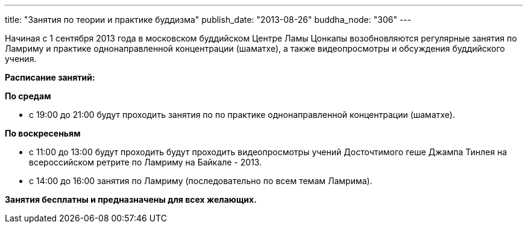 ---
title: "Занятия по теории и практике буддизма"
publish_date: "2013-08-26"
buddha_node: "306"
---

Начиная с 1 сентября 2013 года в московском буддийском Центре Ламы
Цонкапы возобновляются регулярные занятия по Ламриму и практике
однонаправленной концентрации (шаматхе), а также видеопросмотры и
обсуждения буддийского учения.

*Расписание занятий:*

*По средам*

* с 19:00 до 21:00 будут проходить занятия по по практике
однонаправленной концентрации (шаматхе).

*По воскресеньям*

* с 11:00 до 13:00 будут проходить будут проходить видеопросмотры учений
Досточтимого геше Джампа Тинлея на всероссийском ретрите по Ламриму на
Байкале - 2013.
* с 14:00 до 16:00 занятия по Ламриму (последовательно по всем темам
Ламрима).

*Занятия бесплатны и предназначены для всех желающих.*
